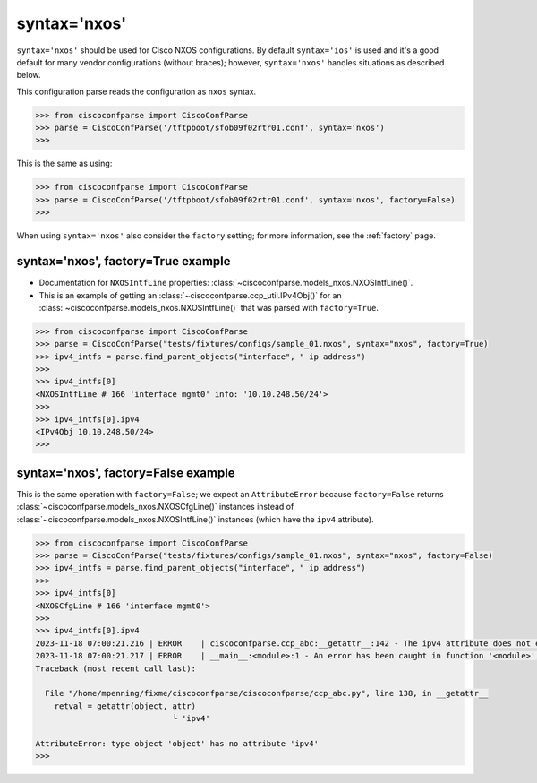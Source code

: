 .. _syntax_nxos:

=============
syntax='nxos'
=============

``syntax='nxos'`` should be used for Cisco NXOS configurations.  By default ``syntax='ios'`` is used and it's
a good default for many vendor configurations (without braces); however, ``syntax='nxos'`` handles situations as described below.

This configuration parse reads the configuration as ``nxos`` syntax.

.. sourcecode:: python

   >>> from ciscoconfparse import CiscoConfParse
   >>> parse = CiscoConfParse('/tftpboot/sfob09f02rtr01.conf', syntax='nxos')
   >>>

This is the same as using:

.. sourcecode:: python

   >>> from ciscoconfparse import CiscoConfParse
   >>> parse = CiscoConfParse('/tftpboot/sfob09f02rtr01.conf', syntax='nxos', factory=False)
   >>>


When using ``syntax='nxos'`` also consider the ``factory`` setting; for more information, see the :ref:`factory` page.


syntax='nxos', factory=True example
^^^^^^^^^^^^^^^^^^^^^^^^^^^^^^^^^^^

- Documentation for ``NXOSIntfLine`` properties: :class:`~ciscoconfparse.models_nxos.NXOSIntfLine()`.
- This is an example of getting an :class:`~ciscoconfparse.ccp_util.IPv4Obj()` for an :class:`~ciscoconfparse.models_nxos.NXOSIntfLine()` that was parsed with ``factory=True``.

.. sourcecode:: python

   >>> from ciscoconfparse import CiscoConfParse
   >>> parse = CiscoConfParse("tests/fixtures/configs/sample_01.nxos", syntax="nxos", factory=True)
   >>> ipv4_intfs = parse.find_parent_objects("interface", " ip address")
   >>>
   >>> ipv4_intfs[0]
   <NXOSIntfLine # 166 'interface mgmt0' info: '10.10.248.50/24'>
   >>>
   >>> ipv4_intfs[0].ipv4
   <IPv4Obj 10.10.248.50/24>
   >>>

syntax='nxos', factory=False example
^^^^^^^^^^^^^^^^^^^^^^^^^^^^^^^^^^^^

This is the same operation with ``factory=False``; we expect an ``AttributeError`` because ``factory=False`` returns :class:`~ciscoconfparse.models_nxos.NXOSCfgLine()` instances instead of :class:`~ciscoconfparse.models_nxos.NXOSIntfLine()` instances (which have the ``ipv4`` attribute).

.. sourcecode:: python

   >>> from ciscoconfparse import CiscoConfParse
   >>> parse = CiscoConfParse("tests/fixtures/configs/sample_01.nxos", syntax="nxos", factory=False)
   >>> ipv4_intfs = parse.find_parent_objects("interface", " ip address")
   >>>
   >>> ipv4_intfs[0]
   <NXOSCfgLine # 166 'interface mgmt0'>
   >>>
   >>> ipv4_intfs[0].ipv4
   2023-11-18 07:00:21.216 | ERROR    | ciscoconfparse.ccp_abc:__getattr__:142 - The ipv4 attribute does not exist
   2023-11-18 07:00:21.217 | ERROR    | __main__:<module>:1 - An error has been caught in function '<module>', process 'MainProcess' (111007), thread 'MainThread' (139675861627520):
   Traceback (most recent call last):

     File "/home/mpenning/fixme/ciscoconfparse/ciscoconfparse/ccp_abc.py", line 138, in __getattr__
       retval = getattr(object, attr)
                                └ 'ipv4'

   AttributeError: type object 'object' has no attribute 'ipv4'
   >>>

